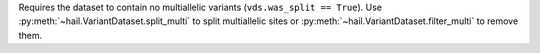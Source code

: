 Requires the dataset to contain no multiallelic variants (``vds.was_split == True``).
Use :py:meth:`~hail.VariantDataset.split_multi` to split multiallelic sites
or :py:meth:`~hail.VariantDataset.filter_multi` to remove them.